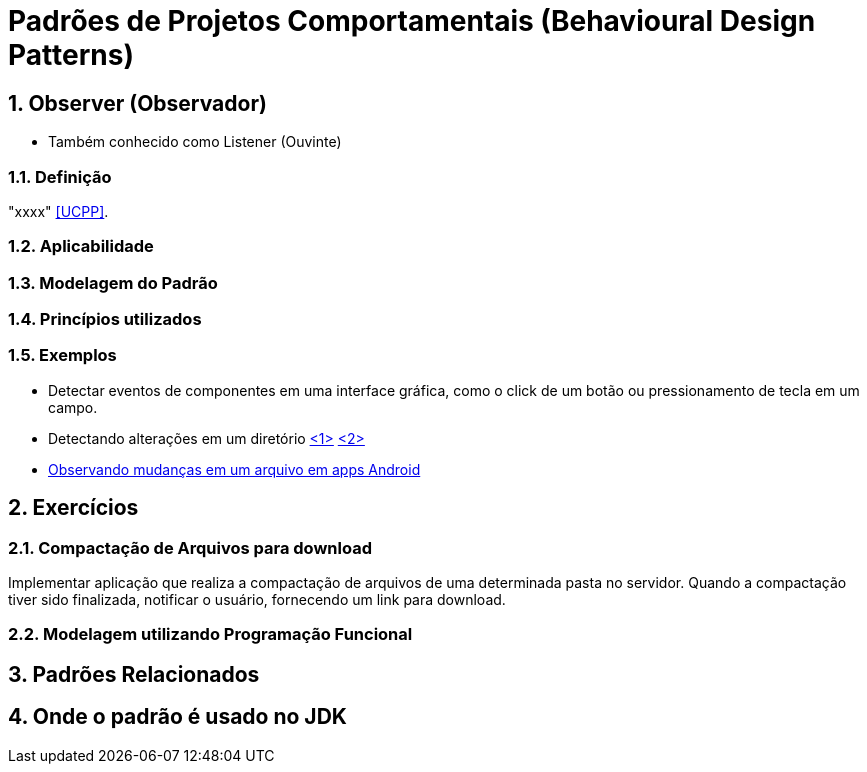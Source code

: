 :imagesdir: ../../images/patterns/estruturais
:source-highlighter: highlightjs
:numbered:
:unsafe:

ifdef::env-github[]
:outfilesuffix: .adoc
:caution-caption: :fire:
:important-caption: :exclamation:
:note-caption: :paperclip:
:tip-caption: :bulb:
:warning-caption: :warning:
endif::[]

= Padrões de Projetos Comportamentais (Behavioural Design Patterns)

== Observer (Observador)

- Também conhecido como Listener (Ouvinte)

=== Definição

"xxxx" <<UCPP>>.

=== Aplicabilidade

// Como frameworks two-way databinding como Angular aplicam o padrão para detectar alterações no modelo?

=== Modelagem do Padrão

// image:observer.png[]

=== Princípios utilizados


=== Exemplos

- Detectar eventos de componentes em uma interface gráfica, como o click de um botão ou pressionamento de tecla em um campo.
- Detectando alterações em um diretório https://www.baeldung.com/java-nio2-watchservice[<1>] https://docs.oracle.com/javase/tutorial/essential/io/notification.html[<2>]
- https://developer.android.com/reference/android/os/FileObserver[Observando mudanças em um arquivo em apps Android]

== Exercícios

=== Compactação de Arquivos para download

Implementar aplicação que realiza a compactação de arquivos de uma determinada pasta no servidor.
Quando a compactação tiver sido finalizada, notificar o usuário, fornecendo um link para download.

// Implementar usando VRaptor. Ver classes de compactação de arquivos no WorkloadFileReader do CloudSim Plus.

=== Modelagem utilizando Programação Funcional



== Padrões Relacionados


== Onde o padrão é usado no JDK



